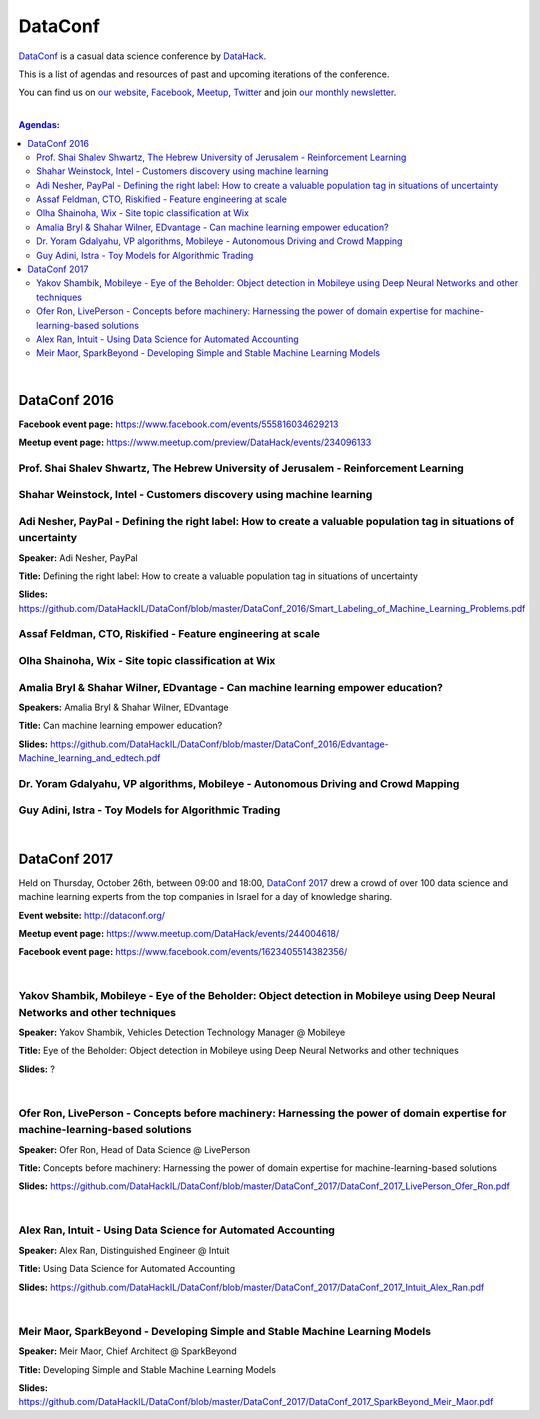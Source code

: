 DataConf
########

`DataConf <http://dataconf.org/>`_ is a casual data science conference by `DataHack <http://datahack-il.com/>`_.


This is a list of agendas and resources of past and upcoming iterations of the conference.

You can find us on `our website <http://datahack-il.com/>`_, `Facebook <https://www.facebook.com/datahackil/>`_, `Meetup <https://www.meetup.com/DataHack/>`_, `Twitter <https://twitter.com/DataHackIL/>`_ and join `our monthly newsletter <join our monthly newsletter>`_. 

|

.. contents:: **Agendas:**

.. section-numbering:

|

DataConf 2016
=============

**Facebook event page:** https://www.facebook.com/events/555816034629213

**Meetup event page:** https://www.meetup.com/preview/DataHack/events/234096133


Prof. Shai Shalev Shwartz, The Hebrew University of Jerusalem - Reinforcement Learning
--------------------------------------------------------------------------------------


Shahar Weinstock, Intel - Customers discovery using machine learning
--------------------------------------------------------------------


Adi Nesher, PayPal - Defining the right label: How to create a valuable population tag in situations of uncertainty
------------------------------------------------------------------------------------
**Speaker:** Adi Nesher, PayPal

**Title:** Defining the right label: How to create a valuable population tag in situations of uncertainty

**Slides:** https://github.com/DataHackIL/DataConf/blob/master/DataConf_2016/Smart_Labeling_of_Machine_Learning_Problems.pdf


Assaf Feldman, CTO, Riskified - Feature engineering at scale
------------------------------------------------------------


Olha Shainoha, Wix - Site topic classification at Wix
-----------------------------------------------------


Amalia Bryl & Shahar Wilner, EDvantage - Can machine learning empower education?
--------------------------------------------------------------------------------

**Speakers:** Amalia Bryl & Shahar Wilner, EDvantage

**Title:** Can machine learning empower education?

**Slides:** https://github.com/DataHackIL/DataConf/blob/master/DataConf_2016/Edvantage-Machine_learning_and_edtech.pdf


Dr. Yoram Gdalyahu, VP algorithms, Mobileye - Autonomous Driving and Crowd Mapping
----------------------------------------------------------------------------------


Guy Adini, Istra - Toy Models for Algorithmic Trading 
-----------------------------------------------------

|

DataConf 2017
=============

Held on Thursday, October 26th, between 09:00 and 18:00, `DataConf 2017 <http://dataconf.org/>`_ drew a crowd of over 100 data science and machine learning experts from the top companies in Israel for a day of knowledge sharing.

**Event website:** http://dataconf.org/

**Meetup event page:** https://www.meetup.com/DataHack/events/244004618/

**Facebook event page:** https://www.facebook.com/events/1623405514382356/

|

Yakov Shambik, Mobileye - Eye of the Beholder: Object detection in Mobileye using Deep Neural Networks and other techniques
---------------------------------------------------------------------------------------------------------------------------

**Speaker:** Yakov Shambik, Vehicles Detection Technology Manager @ Mobileye

**Title:** Eye of the Beholder: Object detection in Mobileye using Deep Neural Networks and other techniques

**Slides:** ?

|

Ofer Ron, LivePerson - Concepts before machinery: Harnessing the power of domain expertise for machine-learning-based solutions
---------------------------------------------------------------------------------------------------------------------------

**Speaker:** Ofer Ron, Head of Data Science @ LivePerson

**Title:** Concepts before machinery: Harnessing the power of domain expertise for machine-learning-based solutions

**Slides:** https://github.com/DataHackIL/DataConf/blob/master/DataConf_2017/DataConf_2017_LivePerson_Ofer_Ron.pdf

|

Alex Ran, Intuit - Using Data Science for Automated Accounting
--------------------------------------------------------------

**Speaker:** Alex Ran, Distinguished Engineer @ Intuit

**Title:** Using Data Science for Automated Accounting

**Slides:** https://github.com/DataHackIL/DataConf/blob/master/DataConf_2017/DataConf_2017_Intuit_Alex_Ran.pdf

|

Meir Maor, SparkBeyond - Developing Simple and Stable Machine Learning Models
-----------------------------------------------------------------------------

**Speaker:** Meir Maor, Chief Architect @ SparkBeyond

**Title:** Developing Simple and Stable Machine Learning Models

**Slides:** https://github.com/DataHackIL/DataConf/blob/master/DataConf_2017/DataConf_2017_SparkBeyond_Meir_Maor.pdf
